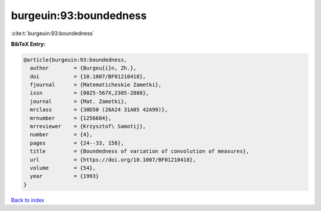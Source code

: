 burgeuin:93:boundedness
=======================

:cite:t:`burgeuin:93:boundedness`

**BibTeX Entry:**

.. code-block:: bibtex

   @article{burgeuin:93:boundedness,
     author        = {Burgeu{i}n, Zh.},
     doi           = {10.1007/BF01210418},
     fjournal      = {Matematicheskie Zametki},
     issn          = {0025-567X,2305-2880},
     journal       = {Mat. Zametki},
     mrclass       = {30D50 (26A24 31A05 42A99)},
     mrnumber      = {1256604},
     mrreviewer    = {Krzysztof\ Samotij},
     number        = {4},
     pages         = {24--33, 158},
     title         = {Boundedness of variation of convolution of measures},
     url           = {https://doi.org/10.1007/BF01210418},
     volume        = {54},
     year          = {1993}
   }

`Back to index <../By-Cite-Keys.rst>`_
